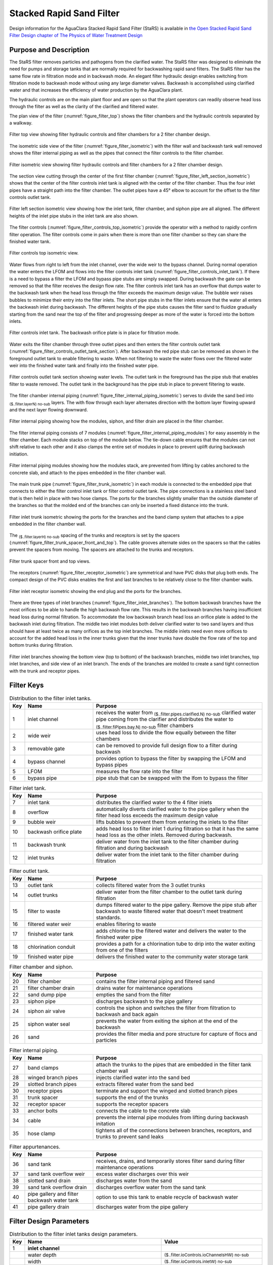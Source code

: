 ﻿.. _title_StaRS:

*************************
Stacked Rapid Sand Filter
*************************


Design information for the AguaClara Stacked Rapid Sand Filter (StaRS) is available in `the Open Stacked Rapid Sand Filter Design chapter of The Physics of Water Treatment Design <https://aguaclara.github.io/Textbook/Filtration/Filtration_Design.html>`_


Purpose and Description
=======================

The StaRS filter removes particles and pathogens from the clarified water. The StaRS filter was designed to eliminate the need for pumps and storage tanks that are normally required for backwashing rapid sand filters. The StaRS filter has the same flow rate in filtration mode and in backwash mode. An elegant filter hydraulic design enables switching from filtration mode to backwash mode without using any large diameter valves. Backwash is accomplished using clarified water and that increases the efficiency of water production by the AguaClara plant. 

The hydraulic controls are on the main plant floor and are open so that the plant operators can readily observe head loss through the filter as well as the clarity of the clarified and filtered water. 

The plan view of the filter (:numref:`figure_filter_top`) shows the filter chambers and the hydraulic controls separated by a walkway.

.. _figure_filter_top:

.. figure:: Images/filter_top.png
    :width: 600px
    :align: center
    :alt: filter top view

    Filter top view showing filter hydraulic controls and filter chambers for a 2 filter chamber design.

The isometric side view of the filter (:numref:`figure_filter_isometric`) with the filter wall and backwash tank wall removed shows the filter internal piping as well as the pipes that connect the filter controls to the filter chamber.

.. _figure_filter_isometric:

.. figure:: Images/filter_isometric.png
    :width: 600px
    :align: center
    :alt: filter isometric view

    Filter isometric view showing filter hydraulic controls and filter chambers for a 2 filter chamber design.

The section view cutting through the center of the first filter chamber (:numref:`figure_filter_left_section_isometric`) shows that the center of the filter controls inlet tank is aligned with the center of the filter chamber. Thus the four inlet pipes have a straight path into the filter chamber. The outlet pipes have a 45° elbow to account for the offset to the filter controls outlet tank.   

.. _figure_filter_left_section_isometric:

.. figure:: Images/filter_left_section_isometric.png
    :width: 600px
    :align: center
    :alt: filter left section isometric view

    Filter left section isometric view showing how the inlet tank, filter chamber, and siphon pipe are all aligned. The different heights of the inlet pipe stubs in the inlet tank are also shown.

The filter controls (:numref:`figure_filter_controls_top_isometric`) provide the operator with a method to rapidly confirm filter operation. The filter controls come in pairs when there is more than one filter chamber so they can share the finished water tank. 

.. _figure_filter_controls_top_isometric:

.. figure:: Images/filter_controls_top_isometric.png
    :width: 600px
    :align: center
    :alt: filter controls top isometric view

    Filter controls top isometric view.

Water flows from right to left from the inlet channel, over the wide weir to the bypass channel. During normal operation the water enters the LFOM and flows into the filter controls inlet tank (:numref:`figure_filter_controls_inlet_tank`). If there is a need to bypass a filter the LFOM and bypass pipe stubs are simply swapped. During backwash the gate can be removed so that the filter receives the design flow rate. The filter controls inlet tank has an overflow that dumps water to the backwash tank when the head loss through the filter exceeds the maximum design value. The bubble weir raises bubbles to minimize their entry into the filter inlets. The short pipe stubs in the filter inlets ensure that the water all enters the backwash inlet during backwash. The different heights of the pipe stubs causes the filter sand to fluidize gradually starting from the sand near the top of the filter and progressing deeper as more of the water is forced into the bottom inlets.

.. _figure_filter_controls_inlet_tank:

.. figure:: Images/filter_controls_inlet_tank.png
    :width: 600px
    :align: center
    :alt: filter controls inlet tank

    Filter controls inlet tank. The backwash orifice plate is in place for filtration mode. 

Water exits the filter chamber through three outlet pipes and then enters the filter controls outlet tank (:numref:`figure_filter_controls_outlet_tank_section`). After backwash the red pipe stub can be removed as shown in the foreground outlet tank to enable filtering to waste. When not filtering to waste the water flows over the filtered water weir into the finished water tank and finally into the finished water pipe.


.. _figure_filter_controls_outlet_tank_section:

.. figure:: Images/filter_controls_outlet_tank_section.png
    :width: 600px
    :align: center
    :alt: filter controls outlet tank section

    Filter controls outlet tank section showing water levels. The outlet tank in the foreground has the pipe stub that enables filter to waste removed. The outlet tank in the background has the pipe stub in place to prevent filtering to waste.

The filter chamber internal piping (:numref:`figure_filter_internal_piping_isometric`) serves to divide the sand bed into :sub:`($..filter.layerN) no-sub` layers. The  with flow through each layer alternates direction with the bottom layer flowing upward and the next layer flowing downward. 

.. _figure_filter_internal_piping_isometric:

.. figure:: Images/filter_internal_piping_isometric.png
    :width: 600px
    :align: center
    :alt: filter internal piping isometric

    Filter internal piping showing how the modules, siphon, and filter drain are placed in the filter chamber.


The filter internal piping consists of 7 modules (:numref:`figure_filter_internal_piping_modules`) for easy assembly in the filter chamber. Each module stacks on top of the module below. The tie-down cable ensures that the modules can not shift relative to each other and it also clamps the entire set of modules in place to prevent uplift during backwash initiation. 
    

.. _figure_filter_internal_piping_modules:

.. figure:: Images/filter_internal_piping_modules.png
    :width: 600px
    :align: center
    :alt: filter internal piping modules

    Filter internal piping modules showing how the modules stack, are prevented from lifting by cables anchored to the concrete slab, and attach to the pipes embedded in the filter chamber wall.

The main trunk pipe (:numref:`figure_filter_trunk_isometric`) in each module is connected to the embedded pipe that connects to either the filter control inlet tank or filter control outlet tank. The pipe connections is a stainless steel band that is then held in place with two hose clamps. The ports for the branches slightly smaller than the outside diameter of the branches so that the molded end of the branches can only be inserted a fixed distance into the trunk. 

.. _figure_filter_trunk_isometric:

.. figure:: Images/filter_trunk_isometric.png
    :width: 600px
    :align: center
    :alt: filter trunk isometric

    Filter inlet trunk isometric showing the ports for the branches and the band clamp system that attaches to a pipe embedded in the filter chamber wall.

The :sub:`($..filter.layerH) no-sub` spacing of the trunks and receptors is set by the spacers (:numref:`figure_filter_trunk_spacer_front_and_top`). The cable grooves alternate sides on the spacers so that the cables prevent the spacers from moving. The spacers are attached to the trunks and receptors.

.. _figure_filter_trunk_spacer_front_and_top:

.. figure:: Images/filter_trunk_spacer_front_and_top.png
    :width: 200px
    :align: center
    :alt: filter trunk spacer front and top views

    Filter trunk spacer front and top views.

The receptors (:numref:`figure_filter_receptor_isometric`) are symmetrical and have PVC disks that plug both ends. The compact design of the PVC disks enables the first and last branches to be relatively close to the filter chamber walls.

.. _figure_filter_receptor_isometric:

.. figure:: Images/filter_receptor_isometric.png
    :width: 600px
    :align: center
    :alt: filter receptor isometric

    Filter inlet receptor isometric showing the end plug and the ports for the branches.

There are three types of inlet branches (:numref:`figure_filter_inlet_branches`). The bottom backwash branches have the most orifices to be able to handle the high backwash flow rate. This results in the backwash branches having insufficient head loss during normal filtration. To accommodate the low backwash branch head loss an orifice plate is added to the backwash inlet during filtration. The middle two inlet modules both deliver clarified water to two sand layers and thus should have at least twice as many orifices as the top inlet branches. The middle inlets need even more orifices to account for the added head loss in the inner trunks given that the inner trunks have double the flow rate of the top and bottom trunks during filtration.

.. _figure_filter_inlet_branches:

.. figure:: Images/filter_inlet_branches.png
    :width: 600px
    :align: center
    :alt: filter inlet branches

    Filter inlet branches showing the bottom view (top to bottom) of the backwash branches, middle two inlet branches, top inlet branches, and side view of an inlet branch. The ends of the branches are molded to create a sand tight connection with the trunk and receptor pipes. 



Filter Keys
===========


.. _table_Distribution_to_the_filter_inlet_tanks:

.. csv-table:: Distribution to the filter inlet tanks. |filter_distribution_icon|
    :header: "Key", "Name", "Purpose"
    :align: left
    :widths: 5 25 62
    :class: wraptable

    1, inlet channel, receives the water from :sub:`($..filter.pipes.clarified.N) no-sub` clarified water pipe coming from the clarifier and distributes the water to :sub:`($..filter.fiPipes.bay.N) no-sub` filter chambers
    2, wide weir, uses head loss to divide the flow equally between the filter chambers 
    3, removable gate, can be removed to provide full design flow to a filter during backwash
    4, bypass channel, provides option to bypass the filter by swapping the LFOM and bypass pipes
    5, LFOM, measures the flow rate into the filter
    6, bypass pipe, pipe stub that can be swapped with the lfom to bypass the filter

.. _table_Filter_inlet_tanks:

.. csv-table:: Filter inlet tank. |filter_inlet_icon|
    :header: "Key", "Name", "Purpose"
    :align: left
    :widths: 5 25 62
    :class: wraptable

    7, inlet tank, distributes the clarified water to the 4 filter inlets
    8, overflow, automatically diverts clarified water to the pipe gallery when the filter head loss exceeds the maximum design value
    9, bubble weir, lifts bubbles to prevent them from entering the inlets to the filter
    10, backwash orifice plate, adds head loss to filter inlet 1 during filtration so that it has the same head loss as the other inlets. Removed during backwash.
    11, backwash trunk, deliver water from the inlet tank to the filter chamber during filtration and during backwash
    12, inlet trunks, deliver water from the inlet tank to the filter chamber during filtration

.. _table_Filter_outlet_tank:    

.. csv-table:: Filter outlet tank. |filter_outlet_icon|
    :header: "Key", "Name", "Purpose"
    :align: left
    :widths: 5 25 62
    :class: wraptable

    13, outlet tank, collects filtered water from the 3 outlet trunks
    14, outlet trunks, deliver water from the filter chamber to the outlet tank during filtration
    15, filter to waste, dumps filtered water to the pipe gallery. Remove the pipe stub after backwash to waste filtered water that doesn't meet treatment standards.
    16, filtered water weir, enables filtering to waste
    17, finished water tank, adds chlorine to the filtered water and delivers the water to the finished water pipe
    18, chlorination conduit, provides a path for a chlorination tube to drip into the water exiting from one of the filters
    19, finished water pipe, delivers the finished water to the community water storage tank

.. _table_Filter_chamber:    

.. csv-table:: Filter chamber and siphon. |filter_chamber_icon|
    :header: "Key", "Name", "Purpose"
    :align: left
    :widths: 5 25 62
    :class: wraptable

    20, filter chamber, contains the filter internal piping and filtered sand
    21, filter chamber drain, drains water for maintenance operations 
    22, sand dump pipe, empties the sand from the filter
    23, siphon pipe, discharges backwash to the pipe gallery
    24, siphon air valve, controls the siphon and switches the filter from filtration to backwash and back again
    25, siphon water seal, prevents the water from exiting the siphon at the end of the backwash
    26, sand, provides the filter media and pore structure for capture of flocs and particles

.. _table_Filter_internal_piping:    

.. csv-table:: Filter internal piping. |filter_internalPiping_icon|
    :header: "Key", "Name", "Purpose"
    :align: left
    :widths: 5 25 62
    :class: wraptable

    27, band clamps, attach the trunks to the pipes that are embedded in the filter tank chamber wall
    28, winged branch pipes, injects clarified water into the sand bed
    29, slotted branch pipes, extracts filtered water from the sand bed
    30, receptor pipes, terminate and support the winged and slotted branch pipes
    31, trunk spacer, supports the end of the trunks
    32, receptor spacer, supports the receptor spacers
    33, anchor bolts, connects the cable to the concrete slab
    34, cable, prevents the internal pipe modules from lifting during backwash initation
    35, hose clamp, "tightens all of the connections between branches, receptors, and trunks to prevent sand leaks"


.. _table_Filter_appurtenances:    

.. csv-table:: Filter appurtenances.
    :header: "Key", "Name", "Purpose"
    :align: left
    :widths: 5 25 62
    :class: wraptable

    36, sand tank, "receives, drains, and temporarily stores filter sand during filter maintenance operations"
    37, sand tank overflow weir, excess water discharges over this weir
    38, slotted sand drain, discharges water from the sand
    39, sand tank overflow drain, discharges overflow water from the sand tank
    40, pipe gallery and filter backwash water tank, option to use this tank to enable recycle of backwash water 
    41, pipe gallery drain, discharges water from the pipe gallery



Filter Design Parameters
========================


.. _table_Distribution_to_the_filter_inlet_tanks_design_parameters:

.. csv-table:: Distribution to the filter inlet tanks design parameters. |filter_distribution_icon|
    :header: "Key", "Name", "Value"
    :align: left
    :widths: 5 55 40
    :class: wraptable
   
    1, **inlet channel**, 
     , water depth, :sub:`($..filter.ioControls.ioChannelsHW) no-sub`
     , width, :sub:`($..filter.ioControls.inletW) no-sub`
    2, **wide weir**, 
     , height, :sub:`($..filter.ioControls.wideWeir.H) no-sub`
     , width, :sub:`($..filter.ioControls.wideWeir.W) no-sub`
     , maximum head loss, :sub:`($..filter.ioControls.inletWeirHL) no-sub`
    3, **removable gate**
     , height, :sub:`($..filter.ioControls.gateOpening.H) no-sub`
     , width, :sub:`($..filter.ioControls.gateOpening.W) no-sub`
    4, **bypass channel**,
     , width, :sub:`($..filter.ioControls.bypassW) no-sub`
    5, **LFOM**,
     , nominal diameter, :sub:`($..filter.ioControls.lfom.ND) no-sub` inch
     , SDR, :sub:`($..filter.ioControls.lfom.SDR) no-sub`
     , number of rows of orifices, :sub:`($..filter.ioControls.lfom.rowN) no-sub`
     , maximum flow rate, :sub:`($..filter.ioControls.lfom.Qm_max) no-sub`
     , head loss at maximum flow, :sub:`($..filter.ioControls.lfom.HL_max) no-sub`
     , diameter of orifices, :sub:`($..filter.ioControls.lfom.orificeD) no-sub`
     , space between orifices measured on the outside of the pipe,  :sub:`($..filter.ioControls.lfom.orificeS) no-sub`
     , orifices in each row starting from bottom row, :sub:`($..filter.ioControls.lfom.rowOrificeN_VEC) no-sub`
     , elevation of each row from zero flow datum, :sub:`($..filter.ioControls.lfom.rowOrificeH_VEC) no-sub`
    6, **bypass pipe**
     , nominal diameter, :sub:`($..filter.ioControls.bypass.ND) no-sub` inch
     , SDR, :sub:`($..filter.ioControls.bypass.SDR) no-sub`
  
.. _table_Inlet_tanks_design_parameters:

.. csv-table:: Inlet tanks design parameters. |filter_inlet_icon|
    :header: "Key", "Name", "Value"
    :align: left
    :widths: 5 55 40
    :class: wraptable
 
    7, **filter inlet tank**, 
     , length, :sub:`($..filter.ioControls.inletL) no-sub`
     , width, :sub:`($..filter.ioControls.inletW) no-sub`
    8, **overflow**, 
     , nominal diameter, :sub:`($..filter.ioControls.overflow.ND) no-sub` inch
     , SDR, :sub:`($..filter.ioControls.overflow.SDR) no-sub`
     , maximum water depth, :sub:`($..filter.ioControls.overflow.HW_max) no-sub`
    9, **bubble weir**,
     , height, :sub:`($..filter.ioControls.bubbleWeir.opening.H) no-sub`
     , width, :sub:`($..filter.ioControls.bubbleWeir.opening.W) no-sub`
    10, **backwash orifice plate**,
     , orifice diameter, :sub:`($..filter.ioControls.bwOrifice.D) no-sub`
    11, **backwash trunk**
     , nominal diameter, :sub:`($..filter.fiPipes.bwTrunk.ND) no-sub` inch
     , SDR, :sub:`($..filter.fiPipes.bwTrunk.SDR) no-sub`
     , maximum head loss during filtration, :sub:`($..filter.fiPipes.bwTrunk.inletfiHE) no-sub`
     , maximum velocity during filtration, :sub:`($..filter.fiPipes.bwTrunk.fiV) no-sub`
     , maximum head loss during backwash, :sub:`($..filter.fiPipes.bwTrunk.inletbwHE) no-sub`
     , maximum velocity during filtration, :sub:`($..filter.fiPipes.bwTrunk.bwV) no-sub`
    12, **inlet trunks**
     , nominal diameter, :sub:`($..filter.fiPipes.trunk.ND) no-sub` inch
     , SDR, :sub:`($..filter.fiPipes.trunk.SDR) no-sub`
     , maximum head loss during filtration, :sub:`($..filter.fiPipes.trunk.inletInnerHE) no-sub`
     , inner trunks maximum velocity during filtration, :sub:`($..filter.fiPipes.trunk.innerV) no-sub`
     , inlet 1 (backwash) pipe stub height, none
     , inlet 2 pipe stub height above the slab,  :sub:`($..filter.HSF) no-sub`
     , inlet 3 pipe stub height above the slab,  1.25 * :sub:`($..filter.HSF) no-sub`
     , inlet 4 pipe stub height above the slab,  1.5 * :sub:`($..filter.HSF) no-sub`


.. _table_Outlet_tanks_design_parameters:

.. csv-table:: Outlet tanks design parameters. |filter_outlet_icon|
    :header: "Key", "Name", "Value"
    :align: left
    :widths: 5 55 40
    :class: wraptable
 
    13, **outlet tank**, 
     , length, :sub:`($..filter.ioControls.outletL) no-sub`
     , width, :sub:`($..filter.ioControls.outletW) no-sub`
    14, **outlet trunks**,
     , nominal diameter, :sub:`($..filter.fiPipes.trunk.ND) no-sub` inch
     , SDR, :sub:`($..filter.fiPipes.trunk.SDR) no-sub` inch
    15, **filter to waste**,
     , nominal diameter, :sub:`($..filter.ioControls.filterToWaste.ND) no-sub` inch
     , SDR, :sub:`($..filter.ioControls.filterToWaste.SDR) no-sub`
    16, **filtered water weir**,
     , height, :sub:`($..filter.ioControls.HSF) no-sub`
     , maximum head loss, :sub:`($..filter.ioControls.outletWeirHL) no-sub`
    17, **finished water tank**
     , half width, :sub:`($..filter.ioControls.finishedWaterW) no-sub`
    18, **chlorination conduit**,
     , nominal diameter, :sub:`($..filter.ioControls.chlorineConduit.ND) no-sub` inch
     , SDR, :sub:`($..filter.ioControls.chlorineConduit.SDR) no-sub`
    19, **finished water pipe**,
     , nominal diameter, :sub:`($..filter.pipes.filtered.ND) no-sub` inch
     , SDR, :sub:`($..filter.pipes.filtered.SDR) no-sub`

.. _table_Filter_chambers_design_parameters:

.. csv-table:: Filter chambers design parameters. |filter_chamber_icon|
    :header: "Key", "Name", "Value"
    :align: left
    :widths: 5 55 40
    :class: wraptable

    20, **filter chamber**,
     , number of filter chambers, :sub:`($..filter.fiPipes.bay.N) no-sub`
     , number of spare filter chambers, :sub:`($..filter.fiPipes.bay.spare) no-sub`
     , length, :sub:`($..filter.L) no-sub`
     , width, :sub:`($..filter.bayW) no-sub`
     , height, :sub:`($..filter.H) no-sub`
     , number of stacked filters, :sub:`($..filter.layerN) no-sub`
     , height of each layer, :sub:`($..filter.layerH) no-sub`
    21, **filter chamber drain**, 
     , nominal diameter, :sub:`($..filter.slottedDrain.ND) no-sub` inch
    22, **sand dump pipe**,
     , nominal diameter, :sub:`($..filter.sandDump.ND) no-sub` inch
     , SDR, :sub:`($..filter.sandDump.SDR) no-sub`
     , Discharge height,  :sub:`($..filter.sandDump.H) no-sub`
    23, **siphon pipe**,
     , nominal diameter, :sub:`($..filter.siphon.ND) no-sub` inch
     , SDR, :sub:`($..filter.siphon.SDR) no-sub`
     , initial flow rate at beginning of backwash,  :sub:`($..filter.siphon.initialQ) no-sub`
     , head loss at filter chamber design flow, :sub:`($..filter.siphon.HL) no-sub`
     , number of orifices,  :sub:`($..filter.siphonManifold.portN) no-sub`
     , orifice diameter,  :sub:`($..filter.siphonManifold.portD) no-sub`
     , orifice center to center spacing,  :sub:`($..filter.siphonManifold.portB) no-sub`
     24, **siphon air valve**,
      , nominal diameter siphon control air vent valve,  :sub:`($..filter.airValveND) no-sub`
     25, **siphon water seal**,
      , nominal diameter siphon control air vent valve,  :sub:`($..filter.siphonWaterSeal.ND) no-sub`
      , head loss over the weir of the pipe,  :sub:`($..filter.siphonWaterSeal.HL) no-sub`
      , optional concrete fill height, :sub:`($..filter.siphonWaterSeal.fillH) no-sub`
    26, **sand**
     , depth,  :sub:`($..filter.fiPipes.sand.H) no-sub`
     , fluidized depth,  :sub:`($..filter.fiPipes.sand.liveH) no-sub`
     , density,  :sub:`($..filter.fiPipes.sand.RHO) no-sub`
     , porosity,  :sub:`($..filter.fiPipes.sand.PO) no-sub`
     , effective size,  :sub:`($..filter.fiPipes.sand.D_es) no-sub`
     , clean bed headloss at :sub:`($..filter.TEMP_min) no-sub` ,  :sub:`($..filter.fiPipes.sand.HL_max) no-sub` 
     , clean bed headloss at :sub:`($..filter.TEMP_max) no-sub` ,  :sub:`($..filter.fiPipes.sand.HL_min) no-sub` 
     , head loss to fluidize sand,  :sub:`($..filter.fiPipes.sand.bwHL) no-sub`
     , bulk volume of sand per filter chamber (not accounting for volume of internal pipes),  :sub:`($..filter.fiPipes.sand.VOL) no-sub`
     , mass of sand per filter chamber (not accounting for volume of internal pipes),  :sub:`($..filter.fiPipes.sand.M) pending version update`

.. _table_Filter_internal_piping_design_parameters:    

.. csv-table:: Filter internal piping design parameters. |filter_internalPiping_icon|
    :header: "Key", "Name", "Value"
    :align: left
    :widths: 5 55 40
    :class: wraptable

    27, **band clamps**,
     , band width,  :sub:`($..filter.fiPipes.band.W) no-sub`
     , band thickness,  :sub:`($..filter.fiPipes.band.T) no-sub`
    28, **winged branch pipes**,
     , nominal diameter, :sub:`($..filter.fiPipes.branch.inlet.ND) no-sub` inch
     , SDR, :sub:`($..filter.fiPipes.branch.inlet.SDR) no-sub`
    29, **slotted branch pipes**,
     , nominal diameter, :sub:`($..filter.fiPipes.branch.outlet.ND) no-sub` inch
     , SDR, :sub:`($..filter.fiPipes.branch.outlet.SDR) no-sub`
     , length (not including molded ends),  :sub:`($..filter.fiPipes.branch.L) no-sub`
    30, **receptor pipes**,
     , nominal diameter, :sub:`($..filter.fiPipes.receptor.pipe.ND) no-sub` inch
     , SDR, :sub:`($..filter.fiPipes.receptor.pipe.SDR) no-sub`
    31, **trunk spacer**,
     , thickness,   :sub:`($..filter.internalPipes.spacer.spacerData.factoryT) no-sub` 
    32, **receptor spacer**,
     , thickness,   :sub:`($..filter.internalPipes.spacer.spacerData.factoryT) no-sub` 
    33, **anchor bolts**,
     , maximum force on anchor bolts, :sub:`($..filter.internalPipes.trunkCableF) no-sub` 
    34, **cable**,
     , diameter,  :sub:`($..filter.internalPipes.spacer.cableD) no-sub` 
     , maximum force on trunk cables, :sub:`($..filter.internalPipes.trunkCableF) no-sub`
    35, **hose clamp**,

.. _table_Filter_appurtenances_design_parameters:    

.. csv-table:: Filter appurtenances design parameters.
    :header: "Key", "Name", "Purpose"
    :align: left
    :widths: 5 55 40
    :class: wraptable

    36, **sand tank**, 
    , minimum volume, :sub:`($..filter.fiPipes.sand.VOL) no-sub` 
    , length,  :sub:`($..filter.sandChannel.L) no-sub` 
    , width,  :sub:`($..filter.sandChannel.W) no-sub` 
    37, **sand tank overflow weir**, 
      , height,  :sub:`($..filter.sandChannel.endWallH) no-sub` 
    38, **slotted sand drain**,
     , nominal diameter, :sub:`($..filter.fiPipes.branch.outlet.ND) no-sub` inch 
    39, **sand tank overflow drain**, 
     , nominal diameter, :sub:`($..filter.bwTankOverflow.ND) no-sub` inch 
    40, **pipe gallery and filter backwash water tank**,  
     , maximum depth, :sub:`($..filter.bwTank.HW_max) no-sub` 
     , volume, :sub:`($..filter.bwTank.VOL) no-sub` 
     , maximum number of backwash cycles, :sub:`($..filter.bwTank.VOL) no-sub` 
    41, **pipe gallery drain**, 
     , nominal diameter, :sub:`($..filter.bwTankOverflow.ND) no-sub` inch


.. |filter_distribution_icon| image:: /Images/filter_distribution_icon.png
  :height: 40

.. |filter_inlet_icon| image:: /Images/filter_inlet_icon.png
  :height: 40

.. |filter_outlet_icon| image:: /Images/filter_outlet_icon.png
  :height: 40

.. |filter_chamber_icon| image:: /Images/filter_chamber_icon.png
  :height: 40

.. |filter_internalPiping_icon| image:: /Images/filter_internalPiping_icon.png
  :height: 40

  